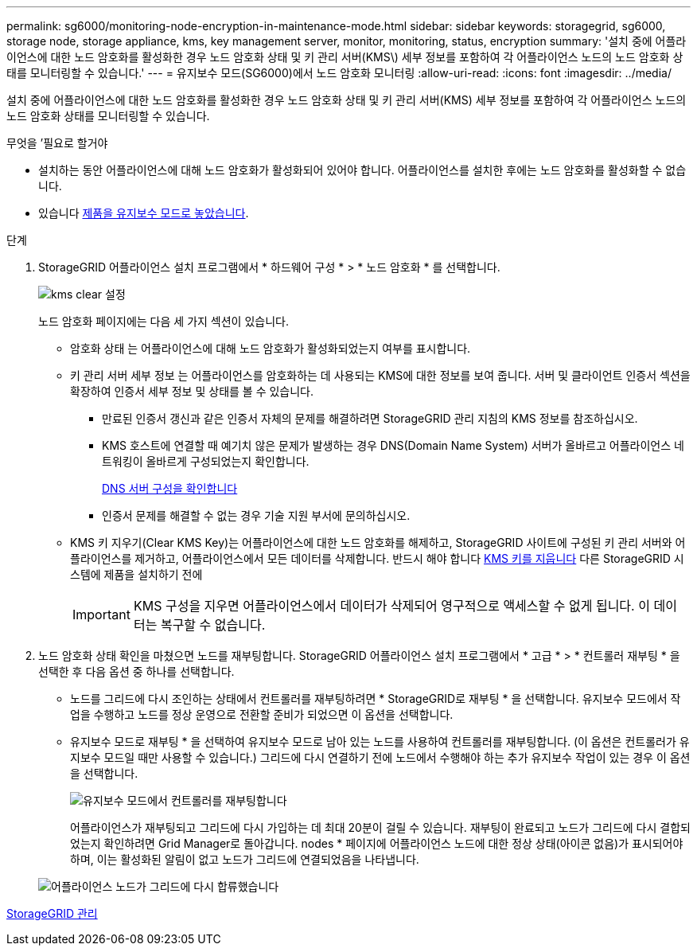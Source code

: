 ---
permalink: sg6000/monitoring-node-encryption-in-maintenance-mode.html 
sidebar: sidebar 
keywords: storagegrid, sg6000, storage node, storage appliance, kms, key management server, monitor, monitoring, status, encryption 
summary: '설치 중에 어플라이언스에 대한 노드 암호화를 활성화한 경우 노드 암호화 상태 및 키 관리 서버(KMS\) 세부 정보를 포함하여 각 어플라이언스 노드의 노드 암호화 상태를 모니터링할 수 있습니다.' 
---
= 유지보수 모드(SG6000)에서 노드 암호화 모니터링
:allow-uri-read: 
:icons: font
:imagesdir: ../media/


[role="lead"]
설치 중에 어플라이언스에 대한 노드 암호화를 활성화한 경우 노드 암호화 상태 및 키 관리 서버(KMS) 세부 정보를 포함하여 각 어플라이언스 노드의 노드 암호화 상태를 모니터링할 수 있습니다.

.무엇을 &#8217;필요로 할거야
* 설치하는 동안 어플라이언스에 대해 노드 암호화가 활성화되어 있어야 합니다. 어플라이언스를 설치한 후에는 노드 암호화를 활성화할 수 없습니다.
* 있습니다 xref:placing-appliance-into-maintenance-mode.adoc[제품을 유지보수 모드로 놓았습니다].


.단계
. StorageGRID 어플라이언스 설치 프로그램에서 * 하드웨어 구성 * > * 노드 암호화 * 를 선택합니다.
+
image::../media/fde_monitor_in_maint_mode.png[kms clear 설정]

+
노드 암호화 페이지에는 다음 세 가지 섹션이 있습니다.

+
** 암호화 상태 는 어플라이언스에 대해 노드 암호화가 활성화되었는지 여부를 표시합니다.
** 키 관리 서버 세부 정보 는 어플라이언스를 암호화하는 데 사용되는 KMS에 대한 정보를 보여 줍니다. 서버 및 클라이언트 인증서 섹션을 확장하여 인증서 세부 정보 및 상태를 볼 수 있습니다.
+
*** 만료된 인증서 갱신과 같은 인증서 자체의 문제를 해결하려면 StorageGRID 관리 지침의 KMS 정보를 참조하십시오.
*** KMS 호스트에 연결할 때 예기치 않은 문제가 발생하는 경우 DNS(Domain Name System) 서버가 올바르고 어플라이언스 네트워킹이 올바르게 구성되었는지 확인합니다.
+
xref:checking-dns-server-configuration.adoc[DNS 서버 구성을 확인합니다]

*** 인증서 문제를 해결할 수 없는 경우 기술 지원 부서에 문의하십시오.


** KMS 키 지우기(Clear KMS Key)는 어플라이언스에 대한 노드 암호화를 해제하고, StorageGRID 사이트에 구성된 키 관리 서버와 어플라이언스를 제거하고, 어플라이언스에서 모든 데이터를 삭제합니다. 반드시 해야 합니다 xref:clearing-key-management-server-configuration.adoc[KMS 키를 지웁니다] 다른 StorageGRID 시스템에 제품을 설치하기 전에
+

IMPORTANT: KMS 구성을 지우면 어플라이언스에서 데이터가 삭제되어 영구적으로 액세스할 수 없게 됩니다. 이 데이터는 복구할 수 없습니다.



. 노드 암호화 상태 확인을 마쳤으면 노드를 재부팅합니다. StorageGRID 어플라이언스 설치 프로그램에서 * 고급 * > * 컨트롤러 재부팅 * 을 선택한 후 다음 옵션 중 하나를 선택합니다.
+
** 노드를 그리드에 다시 조인하는 상태에서 컨트롤러를 재부팅하려면 * StorageGRID로 재부팅 * 을 선택합니다. 유지보수 모드에서 작업을 수행하고 노드를 정상 운영으로 전환할 준비가 되었으면 이 옵션을 선택합니다.
** 유지보수 모드로 재부팅 * 을 선택하여 유지보수 모드로 남아 있는 노드를 사용하여 컨트롤러를 재부팅합니다. (이 옵션은 컨트롤러가 유지보수 모드일 때만 사용할 수 있습니다.) 그리드에 다시 연결하기 전에 노드에서 수행해야 하는 추가 유지보수 작업이 있는 경우 이 옵션을 선택합니다.
+
image::../media/reboot_controller_from_maintenance_mode.png[유지보수 모드에서 컨트롤러를 재부팅합니다]

+
어플라이언스가 재부팅되고 그리드에 다시 가입하는 데 최대 20분이 걸릴 수 있습니다. 재부팅이 완료되고 노드가 그리드에 다시 결합되었는지 확인하려면 Grid Manager로 돌아갑니다. nodes * 페이지에 어플라이언스 노드에 대한 정상 상태(아이콘 없음)가 표시되어야 하며, 이는 활성화된 알림이 없고 노드가 그리드에 연결되었음을 나타냅니다.

+
image::../media/nodes_menu.png[어플라이언스 노드가 그리드에 다시 합류했습니다]





xref:../admin/index.adoc[StorageGRID 관리]
